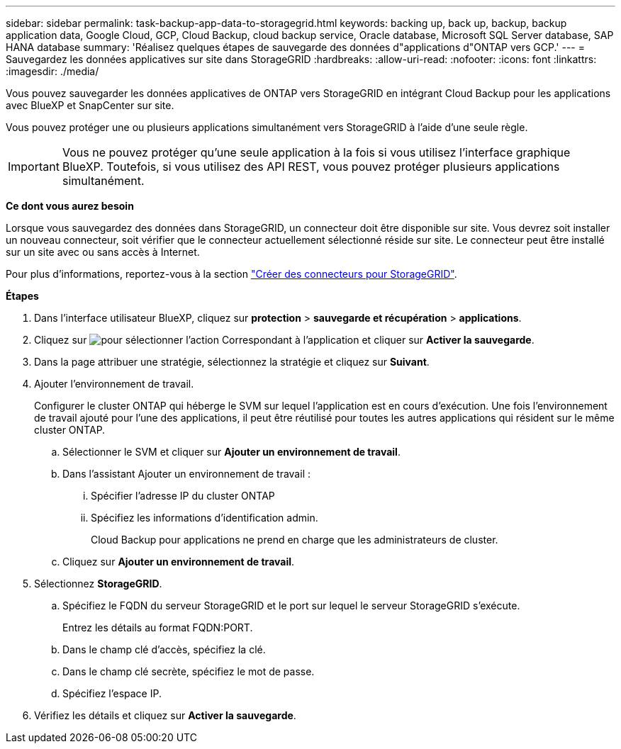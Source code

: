 ---
sidebar: sidebar 
permalink: task-backup-app-data-to-storagegrid.html 
keywords: backing up, back up, backup, backup application data, Google Cloud, GCP, Cloud Backup, cloud backup service, Oracle database, Microsoft SQL Server database, SAP HANA database 
summary: 'Réalisez quelques étapes de sauvegarde des données d"applications d"ONTAP vers GCP.' 
---
= Sauvegardez les données applicatives sur site dans StorageGRID
:hardbreaks:
:allow-uri-read: 
:nofooter: 
:icons: font
:linkattrs: 
:imagesdir: ./media/


[role="lead"]
Vous pouvez sauvegarder les données applicatives de ONTAP vers StorageGRID en intégrant Cloud Backup pour les applications avec BlueXP et SnapCenter sur site.

Vous pouvez protéger une ou plusieurs applications simultanément vers StorageGRID à l'aide d'une seule règle.


IMPORTANT: Vous ne pouvez protéger qu'une seule application à la fois si vous utilisez l'interface graphique BlueXP. Toutefois, si vous utilisez des API REST, vous pouvez protéger plusieurs applications simultanément.

*Ce dont vous aurez besoin*

Lorsque vous sauvegardez des données dans StorageGRID, un connecteur doit être disponible sur site. Vous devrez soit installer un nouveau connecteur, soit vérifier que le connecteur actuellement sélectionné réside sur site. Le connecteur peut être installé sur un site avec ou sans accès à Internet.

Pour plus d'informations, reportez-vous à la section link:task-backup-onprem-private-cloud.html#creating-or-switching-connectors["Créer des connecteurs pour StorageGRID"].

*Étapes*

. Dans l'interface utilisateur BlueXP, cliquez sur *protection* > *sauvegarde et récupération* > *applications*.
. Cliquez sur image:icon-action.png["pour sélectionner l'action"] Correspondant à l'application et cliquer sur *Activer la sauvegarde*.
. Dans la page attribuer une stratégie, sélectionnez la stratégie et cliquez sur *Suivant*.
. Ajouter l'environnement de travail.
+
Configurer le cluster ONTAP qui héberge le SVM sur lequel l'application est en cours d'exécution. Une fois l'environnement de travail ajouté pour l'une des applications, il peut être réutilisé pour toutes les autres applications qui résident sur le même cluster ONTAP.

+
.. Sélectionner le SVM et cliquer sur *Ajouter un environnement de travail*.
.. Dans l'assistant Ajouter un environnement de travail :
+
... Spécifier l'adresse IP du cluster ONTAP
... Spécifiez les informations d'identification admin.
+
Cloud Backup pour applications ne prend en charge que les administrateurs de cluster.



.. Cliquez sur *Ajouter un environnement de travail*.


. Sélectionnez *StorageGRID*.
+
.. Spécifiez le FQDN du serveur StorageGRID et le port sur lequel le serveur StorageGRID s'exécute.
+
Entrez les détails au format FQDN:PORT.

.. Dans le champ clé d'accès, spécifiez la clé.
.. Dans le champ clé secrète, spécifiez le mot de passe.
.. Spécifiez l'espace IP.


. Vérifiez les détails et cliquez sur *Activer la sauvegarde*.


